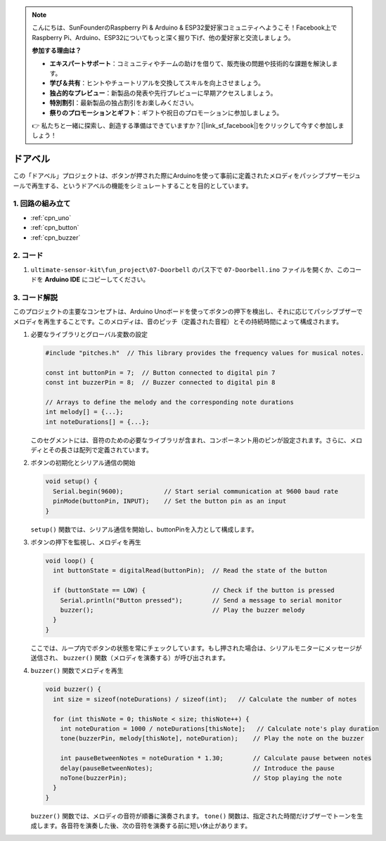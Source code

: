 .. note::

    こんにちは、SunFounderのRaspberry Pi & Arduino & ESP32愛好家コミュニティへようこそ！Facebook上でRaspberry Pi、Arduino、ESP32についてもっと深く掘り下げ、他の愛好家と交流しましょう。

    **参加する理由は？**

    - **エキスパートサポート**：コミュニティやチームの助けを借りて、販売後の問題や技術的な課題を解決します。
    - **学び＆共有**：ヒントやチュートリアルを交換してスキルを向上させましょう。
    - **独占的なプレビュー**：新製品の発表や先行プレビューに早期アクセスしましょう。
    - **特別割引**：最新製品の独占割引をお楽しみください。
    - **祭りのプロモーションとギフト**：ギフトや祝日のプロモーションに参加しましょう。

    👉 私たちと一緒に探索し、創造する準備はできていますか？[|link_sf_facebook|]をクリックして今すぐ参加しましょう！

.. _fun_doorbell:

ドアベル
==========================

.. raw:: html

   <video controls autoplay style = "max-width:100%">
      <source src="../_static/video/fun/07-fun_Doorbell.mp4"  type="video/mp4">
      ご利用のブラウザはビデオタグをサポートしていません。
   </video>

この「ドアベル」プロジェクトは、ボタンが押された際にArduinoを使って事前に定義されたメロディをパッシブブザーモジュールで再生する、というドアベルの機能をシミュレートすることを目的としています。

1. 回路の組み立て
-----------------------------

.. image:: img/07-fun_Doorbell_circuit.png
    :width: 70%

* :ref:`cpn_uno`
* :ref:`cpn_button`
* :ref:`cpn_buzzer`


2. コード
-----------------------------

#. ``ultimate-sensor-kit\fun_project\07-Doorbell`` のパス下で ``07-Doorbell.ino`` ファイルを開くか、このコードを **Arduino IDE** にコピーしてください。

   .. raw:: html
       
       <iframe src=https://create.arduino.cc/editor/sunfounder01/a6511078-ed6f-49d0-a4a5-2cafc3d63e4e/preview?embed style="height:510px;width:100%;margin:10px 0" frameborder=0></iframe>


3. コード解説
-----------------------------

このプロジェクトの主要なコンセプトは、Arduino Unoボードを使ってボタンの押下を検出し、それに応じてパッシブブザーでメロディを再生することです。このメロディは、音のピッチ（定義された音程）とその持続時間によって構成されます。

#. 必要なライブラリとグローバル変数の設定

   .. code-block:: arduino
   
      #include "pitches.h"  // This library provides the frequency values for musical notes.
   
      const int buttonPin = 7;  // Button connected to digital pin 7
      const int buzzerPin = 8;  // Buzzer connected to digital pin 8
   
      // Arrays to define the melody and the corresponding note durations
      int melody[] = {...};
      int noteDurations[] = {...};

   このセグメントには、音符のための必要なライブラリが含まれ、コンポーネント用のピンが設定されます。さらに、メロディとその長さは配列で定義されています。

#. ボタンの初期化とシリアル通信の開始

   .. code-block:: arduino
   
      void setup() {
        Serial.begin(9600);           // Start serial communication at 9600 baud rate
        pinMode(buttonPin, INPUT);    // Set the button pin as an input
      }

   ``setup()`` 関数では、シリアル通信を開始し、buttonPinを入力として構成します。

#. ボタンの押下を監視し、メロディを再生

   .. code-block:: arduino
   
      void loop() {
        int buttonState = digitalRead(buttonPin);  // Read the state of the button
   
        if (buttonState == LOW) {                  // Check if the button is pressed
          Serial.println("Button pressed");        // Send a message to serial monitor
          buzzer();                                // Play the buzzer melody
        }
      }

   ここでは、ループ内でボタンの状態を常にチェックしています。もし押された場合は、シリアルモニターにメッセージが送信され、 ``buzzer()`` 関数（メロディを演奏する）が呼び出されます。

#. ``buzzer()`` 関数でメロディを再生

   .. code-block:: arduino
      
      void buzzer() {
        int size = sizeof(noteDurations) / sizeof(int);   // Calculate the number of notes
   
        for (int thisNote = 0; thisNote < size; thisNote++) {
          int noteDuration = 1000 / noteDurations[thisNote];   // Calculate note's play duration
          tone(buzzerPin, melody[thisNote], noteDuration);    // Play the note on the buzzer
   
          int pauseBetweenNotes = noteDuration * 1.30;        // Calculate pause between notes
          delay(pauseBetweenNotes);                           // Introduce the pause
          noTone(buzzerPin);                                  // Stop playing the note
        }
      }

   ``buzzer()`` 関数では、メロディの音符が順番に演奏されます。 ``tone()`` 関数は、指定された時間だけブザーでトーンを生成します。各音符を演奏した後、次の音符を演奏する前に短い休止があります。

